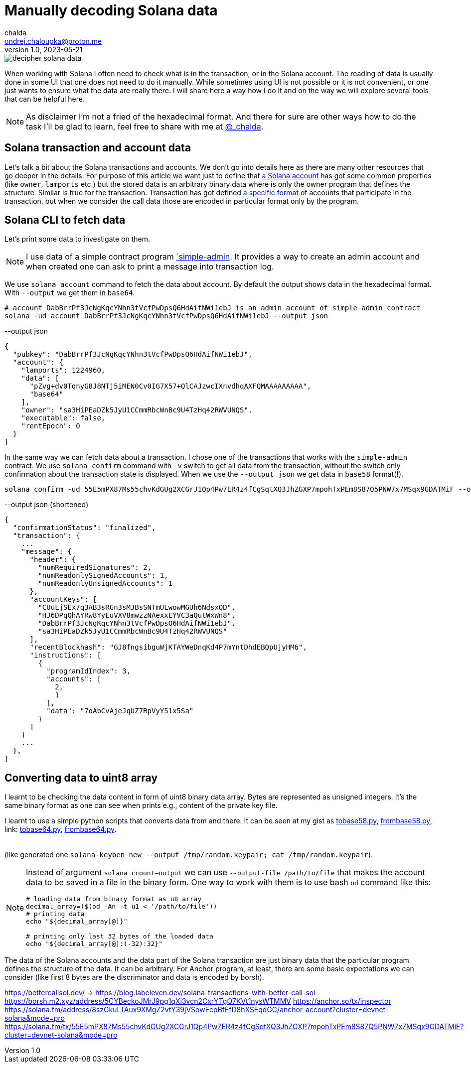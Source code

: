 = Manually decoding Solana data
chalda <ondrej.chaloupka@proton.me>
1.0, 2023-05-21

:page-template: post
:page-draft: true
:page-slug: decoding-solana-data
:page-category: solana
:page-tags: Solana, Python
:page-description: A way to manually semi-read Solana transaction and account data
:page-socialImage:  /images/articles/decoding-solana-data/decipher-solana-data.jpg

image::articles/decoding-solana-data/decipher-solana-data.jpg[]

When working with Solana I often need to check what is in the transaction, or in the Solana account.
The reading of data is usually done in some UI that one does not need to do it manually.
While sometimes using UI is not possible or it is not convenient, or one just wants to ensure what the data are really there.
I will share here a way how I do it and on the way we will explore several tools that can be helpful here.

NOTE: As disclaimer I'm not a fried of the hexadecimal format. And there for sure are other ways how to do the task
      I'll be glad to learn, feel free to share with me at link:https://twitter.com/_chalda[@_chalda].

== Solana transaction and account data

Let's talk a bit about the Solana transactions and accounts.
We don't go into details here as there are many other resources
that go deeper in the details. For purpose of this article we want just to define
that link:https://solanacookbook.com/core-concepts/accounts.html#account-model[a Solana account] has got some common properties (like `owner`, `lamports` etc.)
but the stored data is an arbitrary binary data
where is only the owner program that defines the structure.
Similar is true for the transaction. Transaction has got
defined link:https://medium.com/@asmiller1989/solana-transactions-in-depth-1f7f7fe06ac2[a specific format]
of accounts that participate in the transaction, but when we consider the call data
those are encoded in particular format only by the program.

== Solana CLI to fetch data

Let's print some data to investigate on them.

NOTE: I use data of a simple contract program link:https://github.com/ochaloup/simple-admin[`simple-admin].
      It provides a way to create an admin account and when created one can ask to print a message into transaction log.

We use `solana account` command to fetch the data about account.
By default the output shows data in the hexadecimal format. With `--output` we get them in `base64`.

[source,sh]
----
# account DabBrrPf3JcNgKqcYNhn3tVcfPwDpsQ6HdAifNWi1ebJ is an admin account of simple-admin contract
solana -ud account DabBrrPf3JcNgKqcYNhn3tVcfPwDpsQ6HdAifNWi1ebJ --output json
----


[source,json]
.--output json
----
{
  "pubkey": "DabBrrPf3JcNgKqcYNhn3tVcfPwDpsQ6HdAifNWi1ebJ",
  "account": {
    "lamports": 1224960,
    "data": [
      "pZvg+dv0TqnyG8J8NTj5iMEN0Cv0IG7X57+QlCAJzwcIXnvdhqAXFQMAAAAAAAAA",
      "base64"
    ],
    "owner": "sa3HiPEaDZk5JyU1CCmmRbcWnBc9U4TzHq42RWVUNQS",
    "executable": false,
    "rentEpoch": 0
  }
}
----

In the same way we can fetch data about a transaction.
I chose one of the transactions that works with the `simple-admin` contract.
We use `solana confirm` command with `-v` switch to get all data from the transaction,
without the switch only confirmation about the transaction state is displayed.
When we use the `--output json` we get data in `base58` format(**!**).

[source,sh]
----
solana confirm -ud 55E5mPX87Ms55chvKdGUg2XCGrJ1Qp4Pw7ER4z4fCgSqtXQ3JhZGXP7mpohTxPEm8S87Q5PNW7x7MSqx9GDATMiF --output json -v
----

[source,json]
.--output json (shortened)
----
{
  "confirmationStatus": "finalized",
  "transaction": {
    ...
    "message": {
      "header": {
        "numRequiredSignatures": 2,
        "numReadonlySignedAccounts": 1,
        "numReadonlyUnsignedAccounts": 1
      },
      "accountKeys": [
        "CUuLjSEx7q3AB3sRGn3sMJBsSNTmULwowMGUh6NdsxQD",
        "HJ6DPqQhAYRw8YyEuVXV8mwzzNAexxEYVC3aQutWxWn8",
        "DabBrrPf3JcNgKqcYNhn3tVcfPwDpsQ6HdAifNWi1ebJ",
        "sa3HiPEaDZk5JyU1CCmmRbcWnBc9U4TzHq42RWVUNQS"
      ],
      "recentBlockhash": "GJ8fngsibguWjKTAYWeDnqKd4P7mYntDhdEBQpUjyHM6",
      "instructions": [
        {
          "programIdIndex": 3,
          "accounts": [
            2,
            1
          ],
          "data": "7oAbCvAjeJqUZ7RpVyY51x5Sa"
        }
      ]
    }
    ...
  },
}
----

== Converting data to uint8 array

I learnt to be checking the data content in form of uint8 binary data array.
Bytes are represented as unsigned integers.
It's the same binary format as one can see when prints e.g., content of the private key file.

I learnt to use a simple python scripts that converts data from and there.
It can be seen at my gist as
link:https://gist.github.com/ochaloup/58ceee3ed436766ba7c444bf3fbc8545[tobase58.py],
link:https://gist.github.com/ochaloup/8ecfd13ea84d4ac8603569716b1b34fb[frombase58.py],
link: https://gist.github.com/ochaloup/e942f43e6c8a1356f422a1703596bad2[tobase64.py],
link:https://gist.github.com/ochaloup/b3c2c2410f63782b75abcda96d261fea[frombase64.py].

++++
<table>
  <tr>
    <td>
    <script src="https://gist.github.com/ochaloup/58ceee3ed436766ba7c444bf3fbc8545.js"></script>
    </td>
    <td>
    <script src="https://gist.github.com/ochaloup/8ecfd13ea84d4ac8603569716b1b34fb.js"></script>
    </td>
    <td>
    <script src="https://gist.github.com/ochaloup/e942f43e6c8a1356f422a1703596bad2.js"></script>
    </td>
    <td>
    <script src="https://gist.github.com/ochaloup/b3c2c2410f63782b75abcda96d261fea.js"></script>
    </td>
  </tr>
</table>
++++

(like generated one `solana-keyben new --output /tmp/random.keypair; cat /tmp/random.keypair`).


[NOTE]
====
Instead of argument `solana ccount--output` we can use `--output-file /path/to/file`
that makes the account data to be saved in a file in the binary form.
One way to work with them is to use bash `od` command like this:

[source,sh]
----
# loading data from binary format as u8 array
decimal_array=($(od -An -t u1 < '/path/to/file'))
# printing data
echo "${decimal_array[@]}"

# printing only last 32 bytes of the loaded data
echo "${decimal_array[@]:(-32):32}"
----

====



The data of the Solana accounts and the data part of the Solana transaction are just binary data that the particular program defines the structure of the data. It can be arbitrary.
For Anchor program, at least, there are some basic expectations we can consider
(like first 8 bytes are the discriminator and data is encoded by borsh).




https://bettercallsol.dev/ -> https://blog.labeleven.dev/solana-transactions-with-better-call-sol
https://borsh.m2.xyz/address/5CYBeckoJMrJ9pg1qXi3vcn2CxrYTgQ7KVt1nysWTMMV
https://anchor.so/tx/inspector
https://solana.fm/address/8szGkuLTAux9XMgZ2vtY39jVSowEcpBfFfD8hXSEqdGC/anchor-account?cluster=devnet-solana&mode=pro
https://solana.fm/tx/55E5mPX87Ms55chvKdGUg2XCGrJ1Qp4Pw7ER4z4fCgSqtXQ3JhZGXP7mpohTxPEm8S87Q5PNW7x7MSqx9GDATMiF?cluster=devnet-solana&mode=pro
